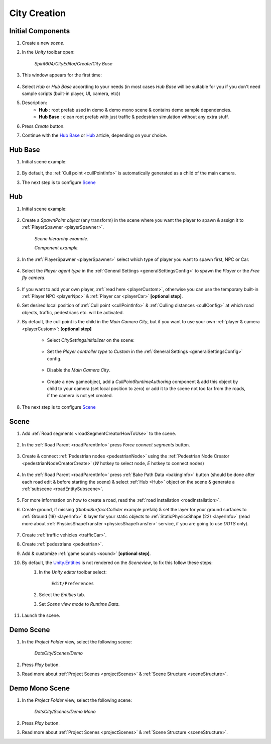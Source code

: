 .. _cityCreation:

City Creation
============

Initial Components
------------

#. Create a new `scene`.
#. In the `Unity` toolbar open:

	`Spirit604/CityEditor/Create/City Base`
	
	.. image:: /images/gettingstarted/CityBase.png
	
#. This window appears for the first time:

	.. image:: /images/gettingstarted/CityBase2.png

#. Select `Hub` or `Hub Base` according to your needs (in most cases `Hub Base` will be suitable for you if you don't need sample scripts (built-in player, UI, camera, etc))

#. Description:
	* **Hub** : root prefab used in demo & demo mono scene & contains demo sample dependencies.
	* **Hub Base** : clean root prefab with just traffic & pedestrian simulation without any extra stuff.

#. Press `Create` button.
#. Continue with the `Hub Base`_ or `Hub`_ article, depending on your choice.
		
Hub Base
------------

#. Initial scene example:

	.. image:: /images/gettingstarted/ExampleScene2.png
	
#. By default, the :ref:`Cull point <cullPointInfo>` is automatically generated as a child of the main camera.	
#. The next step is to configure `Scene`_

Hub
------------

#. Initial scene example:

	.. image:: /images/gettingstarted/ExampleScene.png
	
#. Create a `SpawnPoint object` (any transform) in the scene where you want the player to spawn & assign it to :ref:`PlayerSpawner <playerSpawner>`.

	.. image:: /images/gettingstarted/PlayerSpawner.png
	`Scene hierarchy example.`
	
	.. image:: /images/gettingstarted/PlayerSpawner1.png
	`Component example.`
	
#. In the :ref:`PlayerSpawner <playerSpawner>` select which type of player you want to spawn first, NPC or Car. 
	
	.. image:: /images/gettingstarted/PlayerSpawner2.png

#. Select the `Player agent type` in the :ref:`General Settings <generalSettingsConfig>` to spawn the `Player` or the `Free fly camera`.

	.. image:: /images/gettingstarted/CitySettingsInitializer.png
	
#. If you want to add your own player, :ref:`read here <playerCustom>`, otherwise you can use the temporary built-in :ref:`Player NPC <playerNpc>` & :ref:`Player car <playerCar>` **[optional step]**.
#. Set desired local position of :ref:`Cull point <cullPointInfo>` & :ref:`Culling distances <cullConfig>` at which road objects, traffic, pedestrians etc. will be activated.
#. By default, the cull point is the child in the `Main Camera City`, but if you want to use your own :ref:`player & camera <playerCustom>`: **[optional step]**	
	
	.. image:: /images/gettingstarted/CityCreation1.png
					
	* Select `CitySettingsInitializer` on the scene:

		.. image:: /images/gettingstarted/CityCreation2.png
		
	* Set the `Player controller type` to `Custom` in the :ref:`General Settings <generalSettingsConfig>` config.
	
		.. image:: /images/gettingstarted/CityCreation3.png
		
	* Disable the `Main Camera City`.
	
		.. image:: /images/gettingstarted/CityCreation4.png
					
	* Create a new gameobject, add a `CullPointRuntimeAuthoring` component & add this object by child to your camera (set local position to zero) or add it to the scene not too far from the roads, if the camera is not yet created.
		
	.. only:: builder_html
			
		.. image:: /images/gettingstarted/Tutorial6.gif
		`New cull point example.`
		
#. The next step is to configure `Scene`_

Scene
------------

#. Add :ref:`Road segments <roadSegmentCreatorHowToUse>` to the scene.

	.. only:: builder_html

		.. image:: /images/gettingstarted/Tutorial1.gif
	
#. In the :ref:`Road Parent <roadParentInfo>` press `Force connect segments` button.

	.. only:: builder_html

		.. image:: /images/gettingstarted/Tutorial2.gif
	
#. Create & connect :ref:`Pedestrian nodes <pedestrianNode>` using the :ref:`Pedestrian Node Creator <pedestrianNodeCreatorCreate>` (`W` hotkey to select node, `E` hotkey to connect nodes)

	.. only:: builder_html
	
		.. image:: /images/gettingstarted/Tutorial3.gif
		
#. In the :ref:`Road Parent <roadParentInfo>` press :ref:`Bake Path Data <bakingInfo>` button (should be done after each road edit & before starting the scene) & select :ref:`Hub <Hub>` object on the scene & generate a :ref:`subscene <roadEntitySubscene>`.

	.. only:: builder_html
	
		.. image:: /images/gettingstarted/Tutorial4.gif
		
#. For more information on how to create a road, read the :ref:`road installation <roadInstallation>`.	
#. Create ground, if missing (`GlobalSurfaceCollider` example prefab) & set the layer for your ground surfaces to :ref:`Ground (18) <layerInfo>` & layer for your static objects to :ref:`StaticPhysicsShape (22) <layerInfo>` (read more about :ref:`PhysicsShapeTransfer <physicsShapeTransfer>` service, if you are going to use `DOTS` only).

	.. only:: builder_html
	
		.. image:: /images/gettingstarted/Tutorial5.gif
				
#. Create :ref:`traffic vehicles <trafficCar>`.
#. Create :ref:`pedestrians <pedestrian>`.
#. Add & customize :ref:`game sounds <sound>` **[optional step]**.
#. By default, the `Unity.Entities <https://docs.unity3d.com/Packages/com.unity.entities@1.2/>`_ is not rendered on the `Sceneview`, to fix this follow these steps:
	#. In the `Unity editor` toolbar select:
		
		``Edit/Preferences``

	#. Select the `Entities` tab.
	#. Set `Scene view mode` to `Runtime Data`.
	
		.. image:: /images/gettingstarted/EntitiesDisplay.png
			:scale: 70%
	
#. Launch the scene.

	.. only:: builder_html
			
		.. image:: /images/gettingstarted/Tutorial7.gif
		`Result example.`

.. _demoOpening:

Demo Scene
------------

#. In the `Project Folder` view, select the following scene:

	`DotsCity/Scenes/Demo`
	
#. Press `Play` button.
#. Read more about :ref:`Project Scenes <projectScenes>` & :ref:`Scene Structure <sceneStructure>`.

.. _demoMonoOpening:

Demo Mono Scene
------------

#. In the `Project Folder` view, select the following scene:

	`DotsCity/Scenes/Demo Mono`
	
#. Press `Play` button.
#. Read more about :ref:`Project Scenes <projectScenes>` & :ref:`Scene Structure <sceneStructure>`.